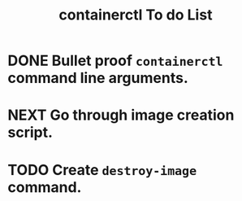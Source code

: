 #+TITLE: containerctl To do List
* DONE Bullet proof ~containerctl~ command line arguments.
  CLOSED: [2022-03-24 Thu 12:50]
* NEXT Go through image creation script.
* TODO Create ~destroy-image~ command.
